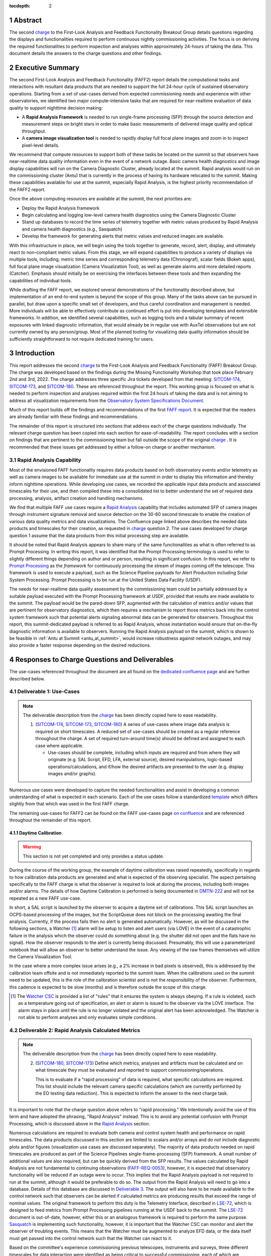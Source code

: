 :tocdepth: 2

.. sectnum::

.. Metadata such as the title, authors, and description are set in metadata.yaml

.. _SITCOM-173: https://jira.lsstcorp.org/browse/SITCOM-173
.. _SITCOM-174: https://jira.lsstcorp.org/browse/SITCOM-174
.. _SITCOM-180: https://jira.lsstcorp.org/browse/SITCOM-180
.. _LSE-72: https://ls.st/LSE-72
.. _Prompt Processing: https://dmtn-219.lsst.io/
.. _charge: https://sitcomtn-030.lsst.io/
.. _FAFF report: https://sitcomtn-025.lsst.io/
.. _Sasquatch: https://sqr-068.lsst.io/

Abstract
========

The second `charge`_ to the First-Look Analysis and Feedback Functionality Breakout Group details questions regarding the displays and functionalities required to perform continuous nightly commissioning activities.
The focus is on deriving the required functionalities to perform inspection and analyses within approximately 24-hours of taking the data.
This document details the answers to the charge questions and other findings.

Executive Summary
=================

The second First-Look Analysis and Feedback Functionality (FAFF2) report details the computational tasks and interactions with resultant data products that are needed to support the full 24-hour cycle of sustained observatory operations.
Starting from a set of use-cases derived from expected commissioning needs and experience with other observatories, we identified two major compute-intensive tasks that are required for near-realtime evaluation of data quality to support nighttime decision making:

- A **Rapid Analysis Framework** is needed to run single-frame processing (SFP) through the source detection and measurement steps on bright stars in order to make basic measurements of delivered image quality and optical throughput.
- A **camera image visualization tool** is needed to rapidly display full focal plane images and zoom in to inspect pixel-level details.

We recommend that compute resources to support both of these tasks be located on the summit so that observers have near-realtime data quality information even in the event of a network outage.
Basic camera health diagnostics and image display capabilities will run on the Camera Diagnostic Cluster, already located at the summit.
Rapid analysis would run on the commissioning cluster (Antu) that is currently in the process of having its hardware relocated to the summit.
Making these capabilities available for use at the summit, especially Rapid Analysis, is the highest priority recommendation of the FAFF2 report.

Once the above computing resources are available at the summit, the next priorities are:

- Deploy the Rapid Analysis framework
- Begin calculating and logging low-level camera health diagnostics using the Camera Diagnostic Cluster
- Stand up databases to record the time series of telemetry together with metric values produced by Rapid Analysis and camera health diagnostics (e.g., Sasquatch)
- Develop the framework for generating alerts that metric values and reduced images are available.

With this infrastructure in place, we will begin using the tools together to generate, record, alert, display, and ultimately react to non-compliant metric values.
From this stage, we will expand capabilities to produce a variety of displays via multiple tools, including; metric time series and corresponding telemetry data (Chronograf), scalar fields (Bokeh apps), full focal plane image visualization (Camera Visualization Tool), as well as generate alarms and more detailed reports (Catcher).
Emphasis should initially be on exercising the interfaces between these tools and then expanding the capabilities of individual tools.

While drafting the FAFF report, we explored several demonstrations of the functionality described above, but implementation of an end-to-end system is beyond the scope of this group.
Many of the tasks above can be pursued in parallel, but draw upon a specific small set of developers, and thus careful coordination and management is needed.
More individuals will be able to effectively contribute as continued effort is put into developing templates and extensible frameworks.
In addition, we identified several capabilities, such as logging tools and a tabular summary of recent exposures with linked diagnostic information, that would already be in regular use with AuxTel observations but are not currently owned by any person/group.
Most of the planned tooling for visualizing data quality information should be sufficiently straightforward to not require dedicated training for users.

Introduction
============

This report addresses the second `charge`_ to the First-Look Analysis and Feedback Functionality (FAFF) Breakout Group.
The charge was developed based on the findings during the Missing Functionality Workshop that took place February 2nd and 3rd, 2022.
The charge addresses three specific Jira tickets developed from that meeting: `SITCOM-174`_, `SITCOM-173`_, and `SITCOM-180`_.
These are referenced throughout the report.
This working group is focused on what is needed to perform inspection and analyses required within the first 24 hours of taking the data and is not aiming to address all visualization requirements from the `Observatory System Specifications Document <https://ls.st/lse-30>`_.

Much of this report builds off the findings and recommendations of the first `FAFF report`_.
It is expected that the readers are already familiar with these findings and recommendations.

The remainder of this report is structured into sections that address each of the charge questions individually.
The relevant charge question has been copied into each section for ease-of-readability.
The report concludes with a section on findings that are pertinent to the commissioning team but fall outside the scope of the original `charge`_ .
It is recommended that these issues get addressed by either a follow-on charge or another mechanism.

Rapid Analysis Capability
-------------------------

Most of the envisioned FAFF functionality requires data products based on both observatory events and/or telemetry as well as camera images to be available for immediate use at the summit in order to display this information and thereby inform nighttime operations.
While developing use cases, we recorded the applicable input data products and associated timescales for their use, and then compiled these into a consolidated list to better understand the set of required data processing, analysis, artifact creation and handling mechanisms.

We find that multiple FAFF use cases require a `Rapid Analysis <https://confluence.lsstcorp.org/display/LSSTCOM/Rapid+Analysis+Use-Case>`_ capability that includes automated SFP of camera images through instrument signature removal and source detection on the 30-60 second timescale to enable the creation of various data quality metrics and data visualizations.
The Confluence page linked above describes the needed data products and timescales for their creation, as requested in `charge`_  question 2.
The use cases developed for charge question 1 assume that the data products from this initial processing step are available.

It should be noted that Rapid Analysis appears to share many of the same functionalities as what is often referred to as Prompt Processing.
In writing this report, it was identified that the Prompt Processing terminology is used to refer to slightly different things depending on author and or person, resulting in significant confusion.
In this report, we refer to `Prompt Processing`_ as the *framework* for continuously processing the stream of images coming off the telescope.
This framework is used to execute a payload, such as the Science Pipeline payloads for Alert Production including Solar System Processing.
Prompt Processing is to be run at the United States Data Facility (USDF).

The needs for near-realtime data quality assessment by the commissioning team could be partially addressed by a suitable payload executed with the Prompt Processing framework at USDF, provided that results are made available to the summit.
The payload would be the pared-down SFP, augmented with the calculation of metrics and/or values that are pertinent for observatory diagnostics, which then requires a mechanism to report those metrics back into the control system framework such that potential alerts signaling abnormal data can be generated for observers.
Throughout this report, this summit-dedicated payload is referred to as Rapid Analysis, whose instantiation would ensure that on-the-fly diagnostic information is available to observers.
Running the Rapid Analysis payload on the summit, which is shown to be feasible in :ref:`Antu at Summit <antu_at_summit>`, would increase robustness against network outages, and may also provide a faster response depending on the desired reductions.

Responses to Charge Questions and Deliverables
==============================================

The use-cases referenced throughout the document are all found on the `dedicated confluence page <https://confluence.lsstcorp.org/display/LSSTCOM/Use-Cases>`_ and are further described below.

.. _Deliverable 1:

Deliverable 1: Use-Cases
------------------------

.. note::

   The deliverable description from the `charge`_ has been directly copied here to ease readability.

   1. (`SITCOM-174`_, `SITCOM-173`_, `SITCOM-180`_) A series of use-cases where image data analysis is required on short timescales.
      A reduced set of use-cases should be created as a regular reference throughout the charge.
      A set of required turn-around time(s) should be defined and assigned to each case where applicable.

      - Use-cases should be complete, including which inputs are required and from where they will originate (e.g. SAL Script, EFD, LFA, external source), desired manipulations, logic-based operations/calculations, and if/how the desired artifacts are presented to the user (e.g. display images and/or graphs).


Numerous use cases were developed to capture the needed functionalities and assist in developing a common understanding of what is expected in each scenario.
Each of the use cases follow a standardized `template <https://confluence.lsstcorp.org/display/LSSTCOM/On-the-fly+Analysis+Use-Case+Template>`_ which differs slightly from that which was used in the first FAFF charge.

The remaining use-cases for FAFF2 can be found on the FAFF use-cases page `on confluence <https://confluence.lsstcorp.org/display/LSSTCOM/Use-Cases>`_ and are referenced throughout the remainder of this report.

Daytime Calibration
^^^^^^^^^^^^^^^^^^^

.. warning::

   This section is not yet completed and only provides a status update.


During the course of the working group, the example of daytime calibration was raised repeatedly, specifically in regards to how calibration data products are generated and what is expected of the observing specialist.
The aspect pertaining specifically to the FAFF charge is what the observer is required to look at during the process, including both images and/or alarms.
The details of how Daytime Calibration is performed is being documented in `DMTN-222 <https://DMTN-222.lsst.io>`_ and will not be repeated as a new FAFF use-case.

In short, a SAL script is launched by the observer to acquire a daytime set of calibrations.
This SAL script launches an OCPS-based processing of the images, but the ScriptQueue does not block on the processing awaiting the final analysis.
Currently, if the process fails then no alert is generated automatically.
However, as will be discussed in the following sections, a Watcher [#]_ alarm will be setup to listen and alert users (via LOVE) in the event of a catastrophic failure in the analysis which the observer could do something about (e.g. the shutter did not open and the flats have no signal).
How the observer responds to the alert is currently being discussed.
Presumably, this will use a parameterized notebook that will allow an observer to better understand the issue.
Any viewing of the raw frames themselves will utilize the Camera Visualization Tool.

In the case where a more complex issue arises (e.g., a 2% increase in bad pixels is observed), this is addressed by the calibration team offsite and is not immediately reported to the summit team.
When the calibrations used on the summit need to be updated, this is the role of the calibration scientist and is not the responsibility of the observer.
Furthermore, this cadence is expected to be slow (months) and is therefore outside the scope of this charge.

.. [#] The `Watcher CSC <https://ts-watcher.lsst.io/>`_ is provided a list of "rules" that it ensures the system is always obeying.
   If a rule is violated, such as a temperature going out of specification, an alert or alarm is issued to the observer via the LOVE interface.
   The alarm stays in place until the rule is no longer violated and the original alert has been acknowledged.
   The Watcher is not able to perform analyses and only evaluates simple conditions.

.. _Deliverable 2:

Deliverable 2: Rapid Analysis Calculated Metrics
------------------------------------------------

.. note::

   The deliverable description from the `charge`_ has been directly copied here to ease readability.


   2. (`SITCOM-180`_, `SITCOM-173`_) Define which metrics, analyses and artifacts must be calculated and on what timescale they must be evaluated and reported to support commissioning/operations.

      This is to evaluate if a "rapid processing" of data is required, what specific calculations are required.
      This list should include the relevant camera specific calculations (which are currently performed by the EO testing data reduction).
      This is expected to inform the answer to the next charge task.


It is important to note that the charge question above refers to "rapid processing."
We intentionally avoid the use of this term and have adopted the phrasing, "Rapid Analysis" instead.
This is to avoid any potential confusion with Prompt Processing, which is discussed above in the `Rapid Analysis`_ section.

Numerous calculations are required to evaluate both camera and control system health and performance on rapid timescales.
The data products discussed in this section are limited to scalars and/or arrays and do *not* include diagnostic plots and/or figures (visualization use cases are discussed separately).
The majority of data products needed on rapid timescales are produced as part of the Science Pipelines single-frame-processing (SFP) framework.
A small number of additional values are also required, but can be quickly derived from the SFP results.
The values calculated by Rapid Analysis are not fundamental to continuing observations (`FAFF-REQ-0053`_), however, it is expected that observatory functionality will be reduced if an outage were to occur.
This implies that the Rapid Analysis payload is not required to run at the summit, although it would be preferable to do so.
The output from the Rapid Analysis will need to go into a database.
Details of this database are discussed in `Deliverable 3`_.
The output will also have to be made available to the control network such that observers can be alerted if calculated metrics are producing results that exceed the range of nominal values.
The original framework to perform this duty is the Telemetry Interface, described in `LSE-72`_, which is designed to feed metrics from Prompt Processing pipelines running at the USDF back to the summit.
The `LSE-72`_ document is out-of-date, however, either this or an analogous framework is required to perform the same purpose.
`Sasquatch`_ is implementing such functionality, however, it is important that the Watcher CSC can monitor and alert the observer of troubling events.
This means that the Watcher must be augmented to analyze EFD data, or the data itself must get passed into the control network such that the Watcher can react to it.

Based on the committee's experience commissioning previous telescopes, instruments and surveys, three different timescales for data interaction were identified as being critical to successful commissioning, each of which are discussed in the following subsections.
The data products for the rapid timescales (<30 and 60 seconds) are described in the Outputs section of the `Rapid Analysis Use-cases on confluence <https://confluence.lsstcorp.org/display/LSSTCOM/Rapid+Analysis+Use-Case>`_.

<30 seconds
^^^^^^^^^^^
This is the timescale where the data feedback must be made available quickly because it could potentially influence the next activity, configuration, or exposure.
Examples of required functionality at this timescale include displaying of images and evaluation and display of fundamental health metrics.
In the case of performing engineering tasks where corrections or instrument setups are being modified, it is useful to know if the changes impacted the next image as anticipated.
An example of this would be looking at PSF changes as a function of mirror shape or AOS configuration.

The camera commissioning cluster is unique as it is the first significant computing infrastructure to have access to the pixel data.
This is where the Camera Visualization Tool (CVT) is to be run such that users can see the images with the lowest possible latency.
It is also where the camera system conducts low-level measurements to determine camera health, such as median and standard deviation of the overscan regions.
This is then used to help inform the camera health displays, as discussed in the `specific use-case <https://confluence.lsstcorp.org/display/LSSTCOM/Camera+health+check>`_.
Further details regarding use of the commissioning cluster and development of the CVT are discussed in `Deliverable 5`_ and `Deliverable 6`_ respectively.

The Rapid Analysis pipeline is to be run on the Antu servers (the commissioning cluster), where more compute is available and the hardware consists of generic and more easily managed servers.
There are values in the SFP pipeline that are more pertinent to have on shorter timescales, such as the PSF shape.
These values have been identified in the `Rapid Analysis Use-case <https://confluence.lsstcorp.org/display/LSSTCOM/Rapid+Analysis+Use-Case>`_ and if it is possible to output them prior to others it would help increase operational efficiency.

~60 seconds
^^^^^^^^^^^
This timescale is useful when examining trending or slowly varying effects, particularly for metrics like image quality or transparency.
It is a timescale where people are closely watching, but not necessarily immediately reacting.
The addition of this category was to provide flexibility in implementation as it may be such that the prioritization of metrics can be performed which may provide a useful free parameter during the implementation phase.
However, it is imperative that the Rapid Analysis framework be able to keep up with the rate of images being acquired; where that rate is governed by the survey strategy visit duration (`FAFF-REQ-0051`_).
In the case of taking two 15 second snaps, it is expected that the analysis would be done on the combined images.

Again, the data products for the 60 second timescales are described in the Outputs section of the `Rapid Analysis Use-case <https://confluence.lsstcorp.org/display/LSSTCOM/Rapid+Analysis+Use-Case>`_.


12-24 hours
^^^^^^^^^^^
This timescale is important for more general commissioning activities and performance assessment that could impact observations taken in the next or subsequent nights.
Over this timescale, a full SFP pipeline needs to be run (`FAFF-REQ-0052`_).
This must include the additional values that are calculated in the Rapid Analysis Framework, which will need to be added to the SFP pipeline.
Re-calculation of these values enables a more detailed and higher-confidence data quality evaluation to be performed, including correlation with telemetry, environmental conditions, and previous conditions and/or observations.
It also allows the teams to begin determining which subsets of data should be used to construct coadds/templates, begin science verification analyses, and ultimately maximize the number of human brain cycles looking at the data.
It is fully expected that this dataset will be superseded by a subsequent DRP campaign to enforce that all the data is processed in a homogeneous way with best performing configuration of the science pipelines.

It is not required that the full SFP processing be done in Chile, in fact, it is *preferable* to perform this processing at the USDF as many of the science verification tasks are planned to be performed there as well.
It also ensures that a minimum number of users are connecting to Chile to perform their analyses.
This is especially important if connections are required to the summit instance.

Lastly, the results of this analysis do not need to be forwarded back to the summit control system.

Potential Paths for Implementation
^^^^^^^^^^^^^^^^^^^^^^^^^^^^^^^^^^

The Rapid Analysis payload relies heavily on SFP, and therefore is a compatible payload with both the DRP and the Alert Production Pipelines.
The ultimate implementation decisions are outside the FAFF scope, however, because of the speed requirements, which will necessitate the pre-loading of expected image properties into memory (e.g. catalogues), it is expected that the path of least resistance would be to work with the Alert Production team in the development of Rapid Analysis.

Another aspect which may impact implementation is that Rapid Analysis only needs to run once per frame.
Even upon a failure to produce one of the parameters, or the publishing of an incorrect result, the system will not be rerun and therefore the database containing the results does not need to support versioning or relationships to previous results.

A re-occurring concern has been whether or not the Antu servers can support the Rapid Analysis framework.
FAFF has worked with Rubin project members to create a preliminary analysis of the compute required to run Rapid Analysis and found the following:

.. at with ~250 cores (1 per detector and a handful for overhead), combined with some attention paid to code performance enhancements, we expect that in terms of processing, keeping up with a 30s image cadence is very feasible.


- ~4 cores per CCD are required to perform the data processing
- Using the full 189 CCDs also requires 756 cores which is nearly the entire Antu capability (784 cores)
- To support required data Input/Output (I/O), a cluster would ideally have a small number of cores per node, then spread the data out across multiple disks.
  Antu has a high core-to-node ratio, and is therefore likely unable to run Rapid Analysis for the entire array at a ~30s cadence.


At the moment, it is unclear if the computing infrastructure could be augmented to support full-frame on-the-fly processing in Chile.
If not, then the remaining option is to reduce the number of CCDs that get processed.
DECam encountered the same constraints and invoked a pipeline that supports different configurations that specify various patterns of sensors to reduce.
For example, pointing tests used just the central portion of the focal plane.
It is recommended that Rubin adopt a similar strategy, and a list of possible focal plane configurations should be created.
The Science Verification group has indicated that full focal plane processing is not required in the rapid timescales (<30 and 60 seconds), so long as full frame processing occurs at the USDF within 24-hours.
From the point of view of the AOS group, a checkerboard pattern for the focal plane (omitting the 8 outermost sensors which are highly vignetted), is satisfactory for their analysis requirements.
Note that the camera diagnostic cluster will handle the low-level health checks for *all* sensors, as is discussed in `Deliverable 5`_.

The University of Washington group is now investigating the SFP performance enhancements.
Scaling the experience gained with LATISS, it is expected that a 30s image cadence is feasible and the primary speed limitation will be the I/O constraints.

.. _analysis_tools_overview:

analysis_tools
^^^^^^^^^^^^^^

Several `basic per-detector data quality statistics <https://confluence.lsstcorp.org/display/LSSTCOM/Science+performance+metrics+to+support+nightly+operations>`_ are generated during SFP and persisted in the Butler repository.
These basic quantities can be supplemented by more detailed data quality diagnostics produced by other Science Pipeline components.

The recently released `analysis_tools python package <https://github.com/lsst/analysis_tools>`_ is a refactor of the faro and analysis_drp packages that provides both metric and plot generation functionality.
The package includes a set of analysis modules that can be run as Tasks within a data reduction pipeline, as part of a separate afterburner pipeline, or imported and executed standalone, in a script/notebook.

The new package more fully leverages DM-middleware capabilities, e.g., high configurability and efficient grouping of analyses into quanta with a smaller number of output files.
Metric values and plots are persisted alongside the input data products in the same Butler repository.
Importantly, analysis_tools adds the ability to easily reconstitute input data products along with the configuration that was used to generate a given metric/plot to enable interactive drill-down analyses.
The package adopts a modular design to encourage re-using code for metric calculation and visualization.
Currently implemented analyses include metrics and plots that run on per-visit source tables, per-tract object tables, per-tract associated sources, and difference image analysis source and object tables.

analysis_tools was added to main distribution of Science Pipelines (lsst_distrib) in August 2022.
The package now includes multiple example metrics and plots for single-visit, deep coadd, and different image analysis (DIA) data quality assessment.
For examples, see the `tutorial notebook <https://github.com/lsst-dm/analysis_tools_examples>`_ shown at the Rubin PCW 2022.

.. _Deliverable 3:

Deliverable 3: Interacting with Rapid Analysis Data and Metrics
---------------------------------------------------------------

.. note::

   The deliverable description from the `charge`_ has been directly copied here to ease readability.

   1. (`SITCOM-174`_, `SITCOM-173`_) Define how users will interact with each aspect of the previously listed metrics, analyses and artifacts; classify them indicating where can could calculated.

      This includes tasks defined for the catcher, OCPS jobs, AuxTel/ComCam/LSSTCam processing, and the rendez-vous of data from multiple sources (DIMM, all-sky etc).

.. warning::

   This section is not yet completed and only reports the current status.


This section considers the case of scalar fields, where the same metric is computed and visualized on multiple spatial scales.
A straightforward example to consider is a metric as a function of detector and/or amplifier on the focal plane.
Simple scalar metrics (e.g., DIMM measured seeing) are a subset of scalar fields and easily visualized with tools like Chronograf, or can be embedded in LOVE, and are not addressed here.

The use of scalar fields will be displayed using various visualization tools and/or frameworks.
Examples include:

- Camera visualization health tool(s) which will display metrics for each amp/sensor.
- Scheduler Troubleshooting
- Extended functionality of the CVT (but better captured in the section, `Deliverable 6`_)
- Bokeh Apps embedded into the LOVE framework
- Webpages (TBD how this would be used, Noteburst+Times Square is an option)
- Trending plots (see also `Deliverable 4`_ for discussion of scalar fields as a function of a 3rd axis)

It is useful to group into aggregated (binned) and non-aggregated (unbinned) metrics.

- Binned: aggregated values that are pre-computed on a specified spatial scale (e.g. an amplifier, detector, raft, or telescope position), where the scaling could potentially modified.
  Depending on the case, a slider could be present to adjust the scaling on-the-fly.
- Unbinned: Value per source (e.g. photometry measurement at each previous visit).

After significant discussion, it was determined that operations on the mountain and within the first ~24 hours of taking data, it is sufficient to deal with *only* aggregated data.
However, multiple forms of aggregation need to be supported (per amp, per detector, per raft, per HEALPix, sq degree etc.)
Analysis of unbinned data is clearly needed for pipeline data quality analyses, however, this is not something that will be diagnosed during the night by the summit crew.


Databases
^^^^^^^^^

.. warning::

   This section is not yet completed and only reports the current status.

Data from the observatory will come from numerous sources.
To minimize maintenance and facilitate ease-of-use, efforts should be made to minimize the number of active databases.
Suggestions to create new individualized databases should be resisted unless no existing database can be utilized.
Whereas much of the data coming off the summit is time based and therefore goes into a time-based database (the EFD), other aspects of the system are image based, such as what will be produced by Rapid Analysis and the parts of the camera system.
The implementation of various project databases is currently being discussed and documented in a number of tech notes[*]_ however, the capabilities and functionalities required by the commissioning team has not been explicitly described.

.. [*] For further details, consult the following technotes, which are in various states of being written: `Sasquatch`_, the `Butler <https://dmtn-204.lsst.io>`,  database support for `campaigns <https://dmtn-220.lsst.io/>`_, as well as the `consolidated database <https://dmtn-227.lsst.io/>`_.

FAFF is assembling a series of use-cases, specifically descriptions of database queries, that will identify the commissioning-specific functionalities required by the project databases.
This content is currently hosted on `a confluence page <https://confluence.lsstcorp.org/display/LSSTCOM/Use+cases+for+commissioning+databases>`_, but the pertinent content will be merged to this report and/or the use-cases described as part of `Deliverable 1`_.

Independent of the work describe above, early discussions have already yielded the following requirements on the database infrastructure, with more to come as the work progresses:

-  Users require a framework/method that manages the point(s) of access, analogous to the EFD Client (`FAFF-REQ-0055`_).
   Ideally, users will have the impression all queries are going to a single database, despite what is actually happening on the back-end(s).
- The database must be available and rapidly synced to at all major data facilities (`FAFF-REQ-0055`_), analogous to what is done for the summit EFD.
- Summit tooling, including the Scheduler, must have immediate access to the database (`FAFF-REQ-0056`_).

..
   Plot Visualization
   ^^^^^^^^^^^^^^^^^^^
   Use and expansion of the plot visualization tool.
   Also explain the current use of RubinTV

.. _Deliverable 4:

Deliverable 4: Required Non-Scalar Metrics
------------------------------------------

.. note::

   The deliverable description from the `charge`_ has been directly copied here to ease readability.

  4. (`SITCOM-180`_) Provide a list of required non-scalar metrics are required and cannot be computed with analysis_tools.
     Suggest a mechanism (work flow) to perform the measurement, document the finding, evaluate any trend (if applicable), then present it to the stakeholders.


.. related to https://confluence.lsstcorp.org/display/LSSTCOM/Displaying+scalar+fields+as+a+function+of+other+parameters

This charge question covers the issue of calculating and displaying the trending of scalar fields.
Scalar fields are single value metrics, but calculated per spatial element, as described in `Deliverable 3`_.
This charge question deals with adding a third dimension to the scalar field, then calculating and displaying this data to the user.
For example, this could be displaying the PSF width for each detector as a function of elevation, or sky transparency as a function of time.
As discussed above, both of these examples deal with aggregated (binned) data.

Currently, `analysis_tools`_ computes a bundle of single-valued (scalar) metrics on individual visits.
With small modifications, the package could persist arrays of metric values (e.g., per detector or finer granularity) that could be aggregated and visualized in flexible ways by downstream tooling.
The package already produces and persists static plots for displaying scalar fields in focal plane coordinates.

After analyzing the use-cases, including hypotheticals not detailed in the report, it was decided that there is not a use-case where we the trending of scalar fields is truly required.
In all instances, the scalar field could be represented as a single valued metric (e.g. a mean, or standard deviation) with respect to a third axis (e.g. time, elevation etc), so long as the desired aggregation is supported.
Taking the examples discussed above, one would reduce the scalar field to a number of scalar metrics, such as the mean PSF width, or the standard deviation about that mean, as a function of elevation.
Similarly, the sky transparency could be handled by looking at the standard deviation compared to a 2-d map of a photometric night.
Reducing a scalar field to a scalar metric creates a more generalizable framework to communicate data, however, it comes at the expense of removing information.

The most concerning issue with representing a field as a single metric is that it can hide underlying systematics, such as having only one side of the field having an effect, which is not noticed when looking only at a single number representing the entire field.
For this reason, and for the more general reason of needing the ability to dig into the data when a metric is not within the expected range, it is required to have the ability to view and reproduce the data that went into calculating the analysis_tools metric.
`FAFF-REQ-0059`_ has been created to capture the functionality of writing to disk both the calculated metric, and the object that was used to determine it.
This capability is now realized by the refactored analysis_tools design.

When diagnosing the data, the plots and investigations can be time consuming to code and display.
Because in all FAFF related use-cases we are dealing with aggregated data, it would be useful to generate a generic application, most likely in Bokeh, that can present both sky and focal plane aggregated data as a function of a 3rd axis of interest.
This should be carried out with the DM DRP team which also need the same functionality and should therefore use the same toolset.
Naturally, people should be able to fork and customize the app for specific implementations if required, although we expect that the general set of functionalities will be sufficient to support the majority of use-cases.

Functionality of the tool could include:

- Ability to flip through a 2-d data cube as a movie
- Click on a given amp and have a plot of the value versus time, with the expectation value of the metric over plotted etc.
- Ability to show sky maps as a function of time, and adjust the binning on-the-fly
- Capable of mining the appropriate data given the specific analysis_tools metric (including timestamp etc)

Lastly, it is recognized that the DM DRP team also needs to interact with non-aggregated data, this is outside the scope of FAFF, however, adopting a common toolset, or one that is based off the tooling being discussed here is recommended.



.. _Deliverable 5:

Deliverable 5: Computing Resources and Infrastructure
-----------------------------------------------------

.. note::

   The deliverable description from the `charge`_ has been directly copied here to ease readability.

  5. (`SITCOM-174`_) Using the responses to questions 1-4, propose a management & maintenance structure for the Camera Diagnostic & Commissioning Clusters.

     This includes identifying what processes require specific hardware and/or infrastructure, identifying the more generalized analyses that may benefit from a common infrastructure, and evaluating possible solutions that can ease duplication of effort.

As outlined in the first FAFF report, the primary Chile-based options for `significant computing power <https://sitcomtn-025.lsst.io/#available-computing-power>`_ for commissioning are the Camera Diagnostic Cluster and Antu (often referred to as the Commissioning Cluster).
The summit cluster (Yagan) is also available for use, but is currently primarily allocated for the control system applications (e.g., LOVE, Sasquatch).


Camera Diagnostic Cluster
^^^^^^^^^^^^^^^^^^^^^^^^^

The Camera Diagnostic Cluster is smaller in size than Antu but it has access to the pixel data a few seconds before any other computing resource.
Furthermore, because it is located at the summit, in the event of a network failure to the base or USDF it can continue to function and support both the hardware and observers.
For these reasons, we recommend that the Diagnostic Cluster be used to run the CVT and perform basic calculations to support camera health assessments.
The results of the calculations will be sent to Sasquatch and recorded in the EFD which allows tools such as LOVE and Bokeh Apps to be used for display when required.
With the exception of displays developed and used by the CCS team to support camera operations, we recommend that the Camera Diagnostic Cluster not be used to generate, publish, or visualize plots.
Where possible, this should be accomplished using the common toolsets (e.g., LOVE, Chronograph, or a Bokeh App).

The Camera Diagnostic Cluster will use a simplified set of tools to perform rudimentary on-the-fly calculations, for example, means and standard deviations of overscan regions.
These analyses will be developed and managed by the camera team.
Using the DM tool set, although useful, would add significant complexity, specifically in regards to maintenance and updates, that would go largely unused if the desire was only to replace the values being calculated now during electro-optical testing.
Instead, those more sophisticated types of calculations will be run using the DM tool set as part of the Rapid Analysis Pipeline.

Commissioning Cluster: Antu at the Base (Current Baseline)
^^^^^^^^^^^^^^^^^^^^^^^^^^^^^^^^^^^^^^^^^^^^^^^^^^^^^^^^^^

The original project plan has Antu residing at the base in La Serena, acting as a general compute facility to support commissioning and summit personnel.
Rapid Analysis would be run on Antu, where there is significantly more computing power and storage than the Camera Diagnostic Cluster.
This has several implications for what happens in the event of a communications outage between summit and base, as discussed in `Deliverable 2`_.
Another way to frame the issue is to consider what is critical to be computed in the event of a connection loss to the Base Facility.
Unfortunately, the definition of what needs to be calculated on the summit to support operations is closely tied to the concept of "Degraded mode," which is currently not sufficiently defined to draw a single conclusion.
Therefore, we consider here three separate states of functionality for the observatory in the event of an outage as defined below.

State 1:
   The observatory is able to safely continue standard survey operations with minimal functionality to evaluate science data quality in real time.
   Image display is still occurring because the CVT is hosted on the summit-based diagnostic cluster and observers can visually inspect raw images and images with minimal instrument signature removal.
   Low-level calculations and analysis will go into the camera database and the EFD.
State 2:
   As above, with the addition of the Rapid Analysis framework to support operations, scheduler input, QA analyses etc.
State 3:
   Full operations, including all processing that is planned to be performed at the USDF, such as Alert Processing, with transfer of diagnostic information back to the summit.

Maintaining State 3 in the event of a network outage means moving all Alert Processing infrastructure to the summit.
This is not practical for many reasons, nor is it a requirement, and is therefore not considered further.

In the current baseline (Antu at the base), the observatory would at most be able to achieve State 1 in the advent of a network outage between summit and base.
Because no Rapid Analysis support will be available from the base, any (non-AOS) image-based calculations will not be performed and therefore it is possible that certain engineering tests will not be able to be run, and (potentially) certain inputs to the Scheduler may not arrive.

If we consider that the Camera Diagnostic Cluster could perform some of the tasks considered in State 2, for example, a subset of Rapid Analysis is required (which we refer to as rapid-analysis-critical) to remain functional in the event of an outage, this requires a significant increase in functionality.

- DM tooling must be installed and maintained on the Camera Diagnostic Cluster
- Rapid-analysis-critical must be developed and deployed, with the ability to only focus on a subset of detectors, and/or metrics
- The database containing the output must be hosted on the summit, then replicated outwards

Note that the full output of Rapid Analysis cannot be computed due to the limited compute power of the Camera Diagnostic Cluster.

This committee suggests that if Antu does need to stay at the base, then a step-wise approach where the infrastructure for scenario 1 gets implemented prior to significant effort being put into scenario 2, if deemed appropriate.
The preferred solution is to move the Antu servers to the summit.

.. _antu_at_summit:

Commissioning Cluster: Antu at the Summit (Proposed Change)
^^^^^^^^^^^^^^^^^^^^^^^^^^^^^^^^^^^^^^^^^^^^^^^^^^^^^^^^^^^

Another possibility which has been considered by this group is to relocate the Antu servers to the summit, even if it means reducing the cluster size in Chile and increasing the capability at the USDF.
This scenario reduces the scope of the commissioning cluster, essentially relocating the functionality of a general compute facility to the USDF, and having the cluster be a more direct support to on-the-fly observations and reductions.
In doing so, this allows States 1 and 2 above to be supported when a network outage to the summit occurs.
Furthermore, it simplifies the number of systems that require support which significantly reduces the workload of the IT group.

The first hurdle of moving Antu to the summit is the capacity to store, power, and cool the servers.
The Chilean IT manager, Cristian Silva, informed us that 2500 cores can be run on Cerro Pachón if needed.
The support is based around 22 nodes or ~1400 cores, which is Yagan (being upgraded to 640 cores) and Antu (784 cores).
Therefore, capacity is not an issue.
However, we must also consider what computing resources are required to support the two main use-cases for Antu:

1. Running Rapid Analysis and the necessary display tools
2. Being able to run full-focal plane wavefront sensing by pistoning the entire camera in and out of focus

FAFF has shown that item 1 is feasible, which was presented in the `Potential Paths for Implementation`_ subsection of `Deliverable 2: Rapid Analysis Calculated Metrics`_, albeit with a limited number of detectors.
The full focal plane sensing use-case suffers the same limitations of the Rapid Analysis framework, and has an increased computational load.
Currently, the full analysis takes approximately 3 minutes using 2-cores per chip on Antu, and is independent of location.
However, moving the Antu servers to the summit enables this processing to occur in the event of an outage to the base.
Speeding up this process, if required, would necessitate processing the data at the USDF, which is planning real-time support for commissioning (see `RTN-021 <https://rtn-021.lsst.io>`_).
Although this does not explicitly include full-frame curvature wavefront sensing analysis, the cluster is fully capable of doing so and would not be running other real-time analysis at that time.
A trigger to process the AOS data would be required, how this would get accomplished is under investigation.
Discussions are currently ongoing with Richard Dubois to better define the needed support and required timeline(s).

Therefore, FAFF ultimately recommends moving the Antu servers to the summit; the technical details are currently being captured in `ITTN-061 <https://ittn-061.lsst.io>`_.
This will add functionality in the case of an outage and decreases the workload of cluster management and maintenance by co-locating the hardware and removing one set of services.
If the compute load is insufficient to perform all Rapid Analysis tasks, then the project can either augment the number of machines, or reduce the number of detectors that are processed in the pipeline.
In discussions with both the AOS and Science Verification teams, using ~50% of the detector has not been met with any resistance.
If full-focal plane wavefront sensing requires more compute, we recommend moving that processing to the USDF and developing an automatic trigger mechanism.
In the case where the link to USDF is lost, it will be required to accept the additional overhead associated with performing the calculation on fewer machines (the Antu servers) [#]_, which is the originally baselined plan.


.. [#] A single full focal plane analysis currently takes ~3 min with 2 cores per chip. Note that Rapid Analysis does not need to be run on these images, thus saving compute time, but it is important to make sure the processes are setup such that they do not compete.


.. _Deliverable 6:

Deliverable 6: Camera Visualization Tool Expansion Support
-----------------------------------------------------------

.. note::

   The deliverable description from the `charge`_ has been directly copied here to ease readability.

  6. Develop a plan and scope estimate to expand the Camera Visualization Tool to support the full commissioning effort.

     This includes identifying libraries/packages/dependencies that require improvements (e.g. Seadragon) and fully scoping what is required to implement the tool with DM tooling such as the Butler.
     The scope estimate may propose the use of in-kind contribution(s) to this effort if and where applicable.

We have devised a plan to address the visualization requirements developed as part of first FAFF report and further refined based on discussion during FAFF2.
This plan is based on use of the Camera Image Visualization (CVT) tool already in use for AuxTel, ComCam and Main Camera.

.. figure:: images/cvt/auxtel.png

   Screenshot of the CVT displaying a recent AuxTel on-sky image.

.. figure:: images/cvt/comcam.png

   Screenshot of the CVT displaying an emulated ComCam image.

.. figure:: images/cvt/MainCamera.png

   Screenshot of the CVT displaying a full focal-plane (dark) image taken during EO testing at SLAC.

Future plans include work under the following major categories:

1. Requirements that can be implemented with existing/planned camera/contributed labor
2. Requirements which demand additional hardware at USDF to support
3. Requirements which will need significant front-end work
4. Requirements which necessitate significant DM expertise/assistance

In the last six months, significant progress has been made on category 1, including effort contributed by Oxford,UK under UKD-UKD-S7.
Progress has also been made on item 4, in particular targeting an early proof-of-concept of displaying DM generated FITS files including with
instrument signature removal (ISR)
using the RubinTV generated files from AuxTel. This work is being generalize to ComCam and the main camera,
with the intention of displaying ISR files generated on the commissioning cluster (Antu -- see above) in addition to raw images from the camera.

This work is being further tracked under: https://jira.lsstcorp.org/browse/SITCOM-190 which includes links to the detailed phased implmentation plans and an
evolving set of implementation JIRAs.


.. _Deliverable 7:

Deliverable 7: Catcher Development
----------------------------------

.. note::

   The deliverable description from the `charge`_ has been directly copied here to ease readability.

  7. Work with project software teams to and implement an initial version of the Catcher CSC and supporting functionality.

     An initial description of required functionality was delivered in the first FAFF charge.
     This deliverable is to implement (at least) two use-cases; one which uses image data and the other which does not.
     Subsequently, suggest a developer and/or in-kind contributor continue development.


.. warning::

   This section is not yet completed and only reports the current status.


The requirements for Catcher were spelled out in the original FAFF report and will not be repeated here, however, it is essentially a service that monitors the control system for specific events and or situations, launches a detailed analysis when those events occur, then produce artifacts and/or alarms when required.
The Catcher is a name that has been assigned to the group of required functionalities and is not necessarily the suggested name for the required tool.
An example of a functionality requiring the use of the Catcher would be if excessive jitter is seen in the telescope encoders that are indicative of an external driving force (e.g. vibration) during a slew.
If one was only interested in image quality, then this analysis could be calculated when an image is taken via the Rapid Analysis framework.
However, there are many effects need to be acted on that are independent images, and therefore utilize the Catcher.
Lastly, it should be noted that the Catcher is not required to act on results generated by Rapid Analysis; detailed analyses of those data products would be accomplished using the `analysis_tools` package, with metrics fed back into the telemetry stream and alarms raised by the Watcher.

As part of the FAFF2 effort, other architectures besides a CSC have been explored, specifically using Flux scripts and the InfluxDB architecture, which is designed to do perform analogous use-cases.
The Catcher high-level design work is being documented in `a technote <https://tstn-034.lsst.io>`_.
The addition of new tools is not being taken lightly, but was originally thought to ease the net complexity of development, usage and maintenance.
At this time, it appears that the fundamental issue with these tools is getting reporting from those analysis back into the control system architecture.
An example of such an interaction is the requirement of being able to report issues to observers via LOVE.
For this reason, it is currently envisioned that the Catcher will have to utilize the CSC architecture and perform data reduction with DM tools using the OCPS, but this is still being explored.

While the design requirements for the Catcher are based upon the numerous FAFF use-cases, the initial design prototype is based upon the execution of two representative scenarios that broadly summarize the main functionalities.
The fundamental difference between the use-cases is the involvement of on-the-fly image processing and interaction with the OCPS.

Example Catcher Non-image Use-case
^^^^^^^^^^^^^^^^^^^^^^^^^^^^^^^^^^
This use-case is designed to operate entirely independent of any image taking.

**Trigger:** Telemetry (wind speed) passes threshold. Evaluated on a user-specified time interval (~1 minute).

**Execution (job):** Gathers last ~30 minutes of wind data, fits and extrapolates into the future.
If the estimated wind in ~10 minutes exceeds a user-specified threshold, then an alert is raised to the observer.
The analysis must be persisted, a plot showing the extrapolation must be presented to the observer.

**Alert:** User gets notification of probable windshake, with link to webpage

**Implementation for Prototype:** This section has not yet been completed.

Example Catcher Image-based Use-case
^^^^^^^^^^^^^^^^^^^^^^^^^^^^^^^^^^^^
This use-case forces interactions with image telemetry and analysis.
It is anticipated this situation will primarily apply when specialized reductions and/or analyses are required that are not available as part of SFP.
Presumably the calculations will be CPU intensive or they would be done for every exposure.

**Trigger:** An endReadout event from a camera (e.g. LATISS)

**Execution (job):** Gathers data from the EFD, and calculates a metric (e.g. RMS of telescope encoders and the wind speed).
If the metric reports back as True, then a command to the OCPS is sent to start a detailed analysis and persist the result.
From that analysis, if a threshold is surpassed, an alert should be generated for the observer.
Optional: Assembly of an object (artifact) that can be read, processed, and displayed in by a Bokeh app.

**Alert:** If above threshold, user gets notification with link to artifact.
If below threshold, artifact is archived, but no alert is issued.

**Implementation for Prototype:** This section has not yet been completed.


.. _Deliverable 8:

Deliverable 8: Training
-----------------------
.. note::

   The deliverable description from the `charge`_ has been directly copied here to ease readability.

  8. Design user-level training bootcamps and materials, aimed at the level of an in-kind contributor.

     These bootcamps will be used as the initial training materials.
     It is expected that In-kind contributors and/or other delegates can augment the content, provide improvements, and eventually take over some of the training.

Because much of the required values when dealing with images are calculated by the Rapid Analysis payload, which utilizes pipe tasks, observers nor in-kind contributors can be expected to deliver code.
The most obvious training regarding dealing with Rapid Analysis data is the querying of the database.
However, if the implementation will be built around the EFD Client or analog that uses SQL-like syntax, then no formal training is required.

In similar vein is the usage of the CVT.
This is not sufficiently complex to require special bootcamps.
The CCS team will deliver a user-guide with examples to demonstrate and explain the functionality.

Where special training is required is with regards to use of the Catcher, and the development of custom on-the-fly jobs, generation of artifacts, and alerts to the user.
Because the development of the Catcher framework is in its infancy, a formal training package cannot yet be developed.
However, upon completion, or at least the implementation of an alpha version, a bootcamp, or series of bootcamps, will be necessary that explains the following items:

   - How to create a trigger for a Catcher job based on the evaluation of a boolean condition (e.g. measured value exceeds a threshold)
   - The multiple scenarios in which an analysis job can be written and executed
   - The multiple types of artifacts that can be generated, ranging from a single scalar, to complex data objects, to a png file.
   - How to archive the artifact
   - How to display an artifact, including how to deploy a Bokeh App that utilizes the aforementioned complex data object
   - How to alert a user, specifically an operator, that an artifact is available for viewing (with a level of urgency attached)


Useful trainings, but arguably out of FAFF scope, include: preparing for an observation, writing SAL scripts, and operating the observatory via LOVE.
Also out of scope, but useful to commissioning personnel, are the writing of modules and/or pieces of code that can be added to the Science Pipelines to support FAFF needs.
For example, using the analysis_tools package to create science performance metrics and diagnostic plots, or adding additional data quality statistics to SFP.


.. _Deliverable 9:

Deliverable 9: Task Prioritization
----------------------------------

.. note::

   The deliverable description from the `charge`_ has been directly copied here to ease readability.

  9. A prioritized list of tasks to build-out the new functionalities with recommended end-dates.

     Where possible, these dates shall correspond to integration milestones.


Because much of the work is highly parallelizable, this report groups tasks into prioritization tiers; tasks are not ranked individually within a given tier.
These tasks are focused on developing high-level architectures.
The list does not include all the specific displays and/or tools that are required for each individual system (e.g. the AOS GUIs).
However, a non-exhaustive list of these tools are discussed in the `Recommended Tools`_ section.
Lastly, the reader should recognize that there is a lot of work to be accomplished that can only be done by small and specific groups of individuals.
Coordination and management of these tasks will be critical to success of commissioning.


Tier 1:
^^^^^^^

- Complete transition of the Antu servers to the summit.
  This task is required before many of the Tier 2 tasks can make significant process because the Rapid Analysis payload and supporting framework will run on this cluster.

Tier 2:
^^^^^^^
The following are in order of importance, but again are largely parallelizable between various parties.

- Setup and configure the Camera Diagnostic Cluster.
  This includes running and publishing the low level diagnostics, then progressing on the alert infrastructure.
-  Deploy the Rapid Analysis framework at the summit
   Initial efforts should be focused on development of interfaces and not speed.
   Capabilities of each part can be expanded incrementally.
   Early testing can store metric values in the Butler.
- Create a database in Sasquatch for recording the Rapid Analysis Metrics
- Define alert framework for the alarming metrics and for when processed images are available

Once the above are completed, then the following can be performed:

- Record Rapid Analysis Metrics in the Summit Sasquatch instance
- Replicate Rapid Analysis Metrics from the Summit Sasquatch instance to the USDF Sasquatch instance
- Start issuing alerts that metrics and processed images are available
- Create visualizations w/ Chronograf, etc.

Tier 3:
^^^^^^^

- Development of the Catcher
- Performing daily `12-24 hours`_ SFP at USDF.
  This capability is not required to support realtime decisions during nighttime operations.
  There is requirement to wait until the morning to begin reductions and in fact processing the results as the data streams in is preferred.
  Note that early runs can put data into the butler and can then be expanded to a database.
- CVT augmented to read processed images from Rapid Analysis, then expanded to support any full frame image persisted in the Butler
- Create templates for development of Catcher, Bokeh, and possibly LOVE displays by SIT-Com personnel and/or project software developers.
- Develop training examples.
  Ideally, this will be performed in conjunction with the development of templates.

Again, developing a common toolset between the commissioning team and the DRP, or one that is based off the tooling being discussed here, is strongly recommended.
This is not explicitly listed as a priority as it should be a continually ongoing activity.

Recommended Tools
^^^^^^^^^^^^^^^^^

Once the frameworks defined above and prior to entering commissioning, a series of additional tools need to be constructed to facilitate commissioning.
The following is a non-exhaustive list of general tools that will be required and are not currently owned by any person and/or group.
It does not include subsystem specific displays such as what will be required for commissioning the Active Optics System.

#. An on-the-fly telescope offset calculation and implementation tool.
#. A tool to display scalar fields, as discussed in `Deliverable 4`_.
#. A display showing the calculated metrics for each image, with indicators when values are out of range.
   The contents should be linked to diagnostic tools/displays that are accessed upon "clicking."
#. Strip charts showing data quality metrics versus observing conditions.
#. Image summary "pages" that display basic parameters, such as the PSF fundamental properties, filter used, observatory setup etc.
   Such as is done for Rubin TV.
#. Logging tool that relates a obs-id (or other unique identifier) to all of the different areas having artifacts.
   Similarly, the logging tool should also allow items that are not directly related to an image ID.
#. Need a tabular view that relates images to all of the metrics and available plots/data/artifacts, analogous to what is `used for HSC <https://confluence.lsstcorp.org/display/LSSTCOM/Lessons+learned+from+HSC+commissioning+and+operation+in+terms+of+On-the-fly+Analysis+Use-Case>`_.
#. Generic webpage containing links to commonly used, but (normally) external tools.
   We started a `website <https://obs-ops.lsst.io>`_ to host such data, it is meant to be observer focused and is currently being better populated, however, a more global effort is required.


Multiple databases that need merging:

1. Scheduler database
2. Exposure Log database (camera)  - drives camera visualization


.. _Derived Requirements:

Generated Requirements
======================

Based upon the above use-cases, numerous requirements on to-be-designed and implemented systems have been derived.
This section captures these and roughly organizes them by application.

The requirements below are in addition to what was presented in the first `FAFF report`_.

Processing
----------

FAFF-REQ-0051
^^^^^^^^^^^^^
**Specification:** The Rapid Analysis of images shall maintain or exceed the same cadence as the standard 30s telescope visits.

**Rationale:** The data reduction and analysis must not fall behind the data being taken.
Frames should not be skipped in order to catch up.

FAFF-REQ-0052
^^^^^^^^^^^^^
**Specification:** A full SFP shall be run on images within 24 hours of observation.

**Rationale:** Ideally this would be done in less than 12 hours, so people could look at it before the next night's observation, although this is a stretch goal.
This data uses the most recent (best) science pipelines and produces the highest quality data products that are used for science verification tasks.


FAFF-REQ-0053
^^^^^^^^^^^^^
**Specification:** Rapid Analysis shall produce data products that are not required to continue data taking during commissioning nor operations.

**Rationale:** The telescope need not stop observing if the Rapid Analysis fails.
However, it is expected that functionality may be reduced and/or the planned observations/activities may change.


FAFF-REQ-0057
^^^^^^^^^^^^^
**Specification:** Rapid Analysis data processing (and storage) shall only be run once.

**Rationale:** This is a one-off on-the-fly analysis.
Data products, even if incorrect, will remain as such.
This is intentional to keep a record of what was available to the user (and/or scheduler) at a later time.
Because Rapid Analysis is not re-run, no versioning or relationships to other calculated results in the future need to be supported.


FAFF-REQ-0058
^^^^^^^^^^^^^
**Specification:** Observers shall be able to run instances of SFP manually to support commissioning.

**Rationale:** If Rapid Analysis fails, then users will need the capability to re-run the analyses.
This is expected to be done either at the USDF or on the commissioning cluster.
The results are not to go into the Rapid Analysis (or any other shared) database.
It is expected that this is essentially a single line of code, but will require training.


FAFF-REQ-0059
^^^^^^^^^^^^^
**Specification:**  Observers shall be able to reproduce analysis_tools metrics and the data that went into them.

**Rationale:** The metrics are scalars and therefore do not include all required information to diagnose a problem.
One way to satisfy this requirement is to ensure that the "analysis_tools metric modules" are importable and the objects use to determine them are either stored, or at a minimum are easily reproduced.

Data Access
-----------

FAFF-REQ-0054
^^^^^^^^^^^^^
**Specification:** All processed data and artifacts shall be referenced from a single source, as viewed from the user.

**Rationale:** Users will need to access telemetry data, Rapid Analysis data, and all generated artifacts in the same manner.
They need not be pre-occupied with where the data exists and why.
This requirement does not specify everything must be stored in a single database, although it may be a solution.
It is also acceptable that a query returns a link to a file in the LFA.


FAFF-REQ-0055
^^^^^^^^^^^^^
**Specification:** The Rapid Analysis processed data and artifacts must be accessible from the major data processing facilities (e.g. Summit, Base, USDF).

**Rationale:** This will probably require replication of the data, analogous to Sasquatch for replicating the EFD data.


FAFF-REQ-0056
^^^^^^^^^^^^^
**Specification:** The Scheduler must be able to access the Rapid Analysis database.

**Rationale:** If the database is implemented in Sasquatch a mechanism to access the data already exists.
The Scheduler is currently keeping an independent visit database that needs to be merged.


Display Tooling Requirements
----------------------------

Most display tooling requirements are found in the first `FAFF report`_.

FAFF-REQ-0060
^^^^^^^^^^^^^

**Specification:** Display a histogram based on selected region.

**Rationale:** This is a functionality widely used by the camera team.

..
   FAFF-REQ-XXXX
   ^^^^^^^^^^^^^
   **Specification:**

   **Rationale:**



.. _Other Findings and Identified Issues:

Other Findings and Identified Issues
====================================

During the existence of this working group, numerous items were identified as problematic and needing to be addressed but either were not well fit to a charge question or fell out of the scope of the charge.
This section contains information regarding numerous issues which were identified and require attention.

- Lack of definition regarding degraded mode(s)
